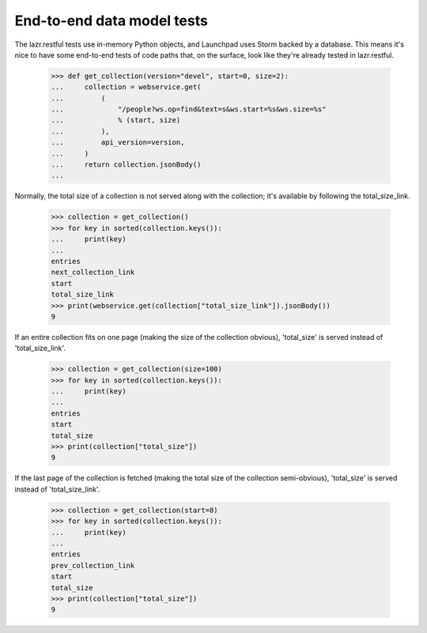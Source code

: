 ***************************
End-to-end data model tests
***************************

The lazr.restful tests use in-memory Python objects, and Launchpad
uses Storm backed by a database. This means it's nice to have some
end-to-end tests of code paths that, on the surface, look like they're
already tested in lazr.restful.

    >>> def get_collection(version="devel", start=0, size=2):
    ...     collection = webservice.get(
    ...         (
    ...             "/people?ws.op=find&text=s&ws.start=%s&ws.size=%s"
    ...             % (start, size)
    ...         ),
    ...         api_version=version,
    ...     )
    ...     return collection.jsonBody()
    ...


Normally, the total size of a collection is not served along with the
collection; it's available by following the total_size_link.

    >>> collection = get_collection()
    >>> for key in sorted(collection.keys()):
    ...     print(key)
    ...
    entries
    next_collection_link
    start
    total_size_link
    >>> print(webservice.get(collection["total_size_link"]).jsonBody())
    9

If an entire collection fits on one page (making the size of the
collection obvious), 'total_size' is served instead of
'total_size_link'.

    >>> collection = get_collection(size=100)
    >>> for key in sorted(collection.keys()):
    ...     print(key)
    ...
    entries
    start
    total_size
    >>> print(collection["total_size"])
    9

If the last page of the collection is fetched (making the total size
of the collection semi-obvious), 'total_size' is served instead of
'total_size_link'.

    >>> collection = get_collection(start=8)
    >>> for key in sorted(collection.keys()):
    ...     print(key)
    ...
    entries
    prev_collection_link
    start
    total_size
    >>> print(collection["total_size"])
    9
